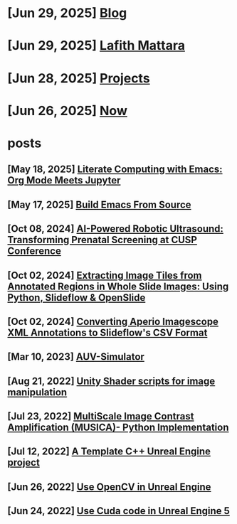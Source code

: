 * [Jun 29, 2025] [[file:blog.org][ Blog]]
* [Jun 29, 2025] [[file:index.org][ Lafith Mattara]]
* [Jun 28, 2025] [[file:projects.org][ Projects]]
* [Jun 26, 2025] [[file:now.org][ Now]]
* posts
** [May 18, 2025] [[file:posts/20250518-emacs-org-mode-jupyter.org][ Literate Computing with Emacs: Org Mode Meets Jupyter]]
** [May 17, 2025] [[file:posts/20250517-emacs-build-source.org][ Build Emacs From Source]]
** [Oct 08, 2024] [[file:posts/20241008-robot-fetal-ultrasound-cusp.org][ AI-Powered Robotic Ultrasound: Transforming Prenatal Screening at CUSP Conference]]
** [Oct 02, 2024] [[file:posts/20241002-extract-tiles-from-wsi.org][ Extracting Image Tiles from Annotated Regions in Whole Slide Images: Using Python, Slideflow & OpenSlide]]
** [Oct 02, 2024] [[file:posts/20241002-imagescope-to-slideflow.org][ Converting Aperio Imagescope XML Annotations to Slideflow's CSV Format]]
** [Mar 10, 2023] [[file:posts/20230310-auv-simulator-unity.org][ AUV-Simulator]]
** [Aug 21, 2022] [[file:posts/20220821-shader-unity-image.org][ Unity Shader scripts for image manipulation]]
** [Jul 23, 2022] [[file:posts/20220723-musica-python.org][ MultiScale Image Contrast Amplification (MUSICA)- Python Implementation]]
** [Jul 12, 2022] [[file:posts/20220712-bash-ue.org][ A Template C++ Unreal Engine project]]
** [Jun 26, 2022] [[file:posts/20220626-opencv-ue.org][ Use OpenCV in Unreal Engine]]
** [Jun 24, 2022] [[file:posts/20220624-cuda-ue5.org][ Use Cuda code in Unreal Engine 5]]
